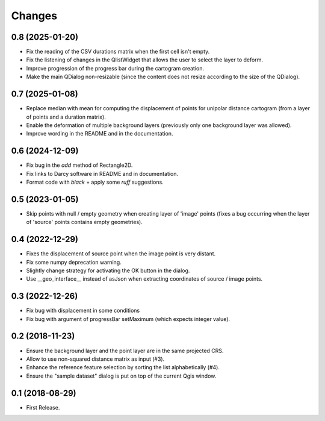 Changes
=======

0.8 (2025-01-20)
----------------

- Fix the reading of the CSV durations matrix when the first cell isn't empty.

- Fix the listening of changes in the QlistWidget that allows the user to select the layer to deform.

- Improve progression of the progress bar during the cartogram creation.

- Make the main QDialog non-resizable (since the content does not resize according to the size of the QDialog).


0.7 (2025-01-08)
----------------

- Replace median with mean for computing the displacement of points for unipolar distance cartogram (from a layer of points and a duration matrix).

- Enable the deformation of multiple background layers (previously only one background layer was allowed).

- Improve wording in the README and in the documentation.


0.6 (2024-12-09)
----------------

- Fix bug in the `add` method of Rectangle2D.

- Fix links to Darcy software in README and in documentation.

- Format code with `black` + apply some `ruff` suggestions.


0.5 (2023-01-05)
----------------

- Skip points with null / empty geometry when creating layer of 'image' points
  (fixes a bug occurring when the layer of 'source' points contains empty geometries).


0.4 (2022-12-29)
-----------------

- Fixes the displacement of source point when the image point is very distant.

- Fix some numpy deprecation warning.

- Slightly change strategy for activating the OK button in the dialog.

- Use __geo_interface__ instead of asJson when extracting coordinates of source / image points.


0.3 (2022-12-26)
------------------

- Fix bug with displacement in some conditions

- Fix bug with argument of progressBar setMaximum (which expects integer value).


0.2 (2018-11-23)
------------------

- Ensure the background layer and the point layer are in the same projected CRS.

- Allow to use non-squared distance matrix as input (#3).

- Enhance the reference feature selection by sorting the list alphabetically (#4).

- Ensure the "sample dataset" dialog is put on top of the current Qgis window.


0.1 (2018-08-29)
------------------

- First Release.

